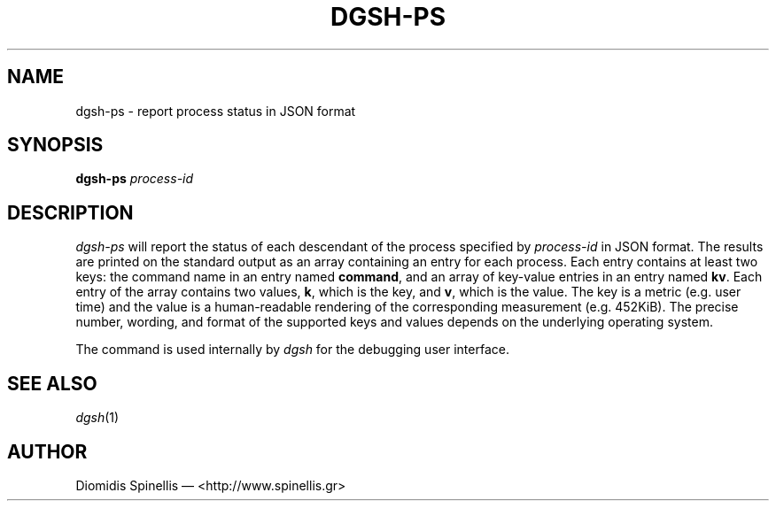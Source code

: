 .TH DGSH-PS 1 "15 July 2013"
.\"
.\" (C) Copyright 2013 Diomidis Spinellis.  All rights reserved.
.\"
.\"  Licensed under the Apache License, Version 2.0 (the "License");
.\"  you may not use this file except in compliance with the License.
.\"  You may obtain a copy of the License at
.\"
.\"      http://www.apache.org/licenses/LICENSE-2.0
.\"
.\"  Unless required by applicable law or agreed to in writing, software
.\"  distributed under the License is distributed on an "AS IS" BASIS,
.\"  WITHOUT WARRANTIES OR CONDITIONS OF ANY KIND, either express or implied.
.\"  See the License for the specific language governing permissions and
.\"  limitations under the License.
.\"
.SH NAME
dgsh-ps \- report process status in JSON format
.SH SYNOPSIS
\fBdgsh-ps\fP \fIprocess-id\fP
.SH DESCRIPTION
\fIdgsh-ps\fP will report the status of each descendant of
the process specified by \fIprocess-id\fP in JSON format.
The results are printed on the standard output as an array
containing an entry for each process.
Each entry contains at least two keys:
the command name in an entry named \fBcommand\fP, and
an array of key-value entries in an entry named \fBkv\fP.
Each entry of the array contains two values,
\fBk\fP, which is the key, and \fBv\fP, which is the value.
The key is a metric (e.g. user time) and the value is a human-readable
rendering of the corresponding measurement (e.g. 452KiB).
The precise number, wording, and format of the supported keys and values depends on the
underlying operating system.
.PP
The command is used internally by \fIdgsh\fP for the debugging user interface.

.SH "SEE ALSO"
\fIdgsh\fP(1)

.SH AUTHOR
Diomidis Spinellis \(em <http://www.spinellis.gr>
